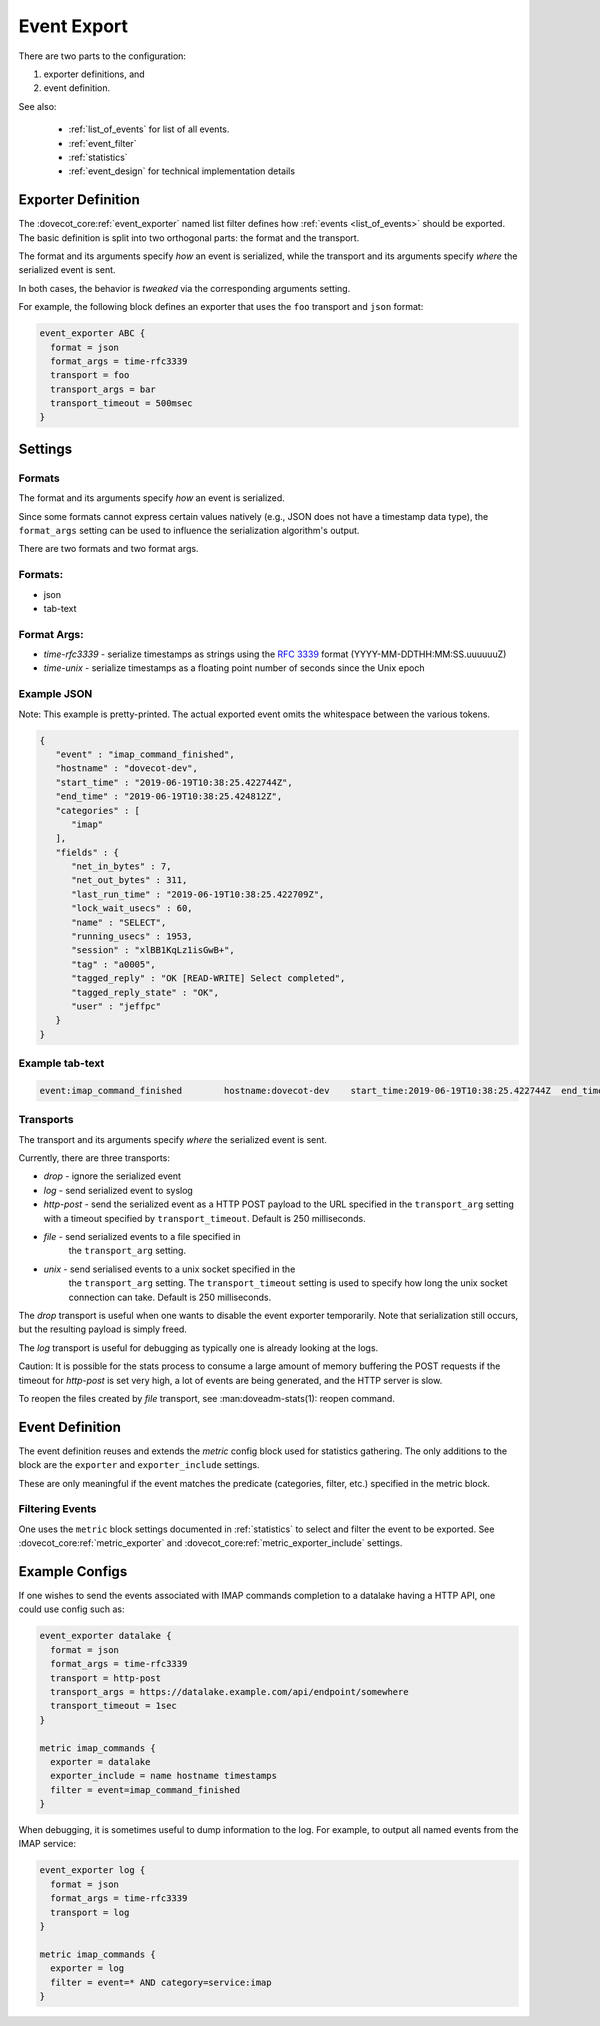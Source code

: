 .. _event_export:

=============
Event Export
=============

.. dovecotadded:: 2.3.7


There are two parts to the configuration: 

(1) exporter definitions, and 

(2) event definition.

See also:

 * :ref:`list_of_events` for list of all events.
 * :ref:`event_filter`
 * :ref:`statistics`
 * :ref:`event_design` for technical implementation details

Exporter Definition
===================

The :dovecot_core:ref:`event_exporter` named list filter defines how
:ref:`events <list_of_events>` should be exported. The basic definition is
split into two orthogonal parts: the format and the transport.

The format and its arguments specify *how* an event is serialized, while the
transport and its arguments specify *where* the serialized event is sent.

In both cases, the behavior is `tweaked` via the corresponding arguments
setting.

For example, the following block defines an exporter that uses the ``foo``
transport and ``json`` format:

.. code-block:: none

   event_exporter ABC {
     format = json
     format_args = time-rfc3339
     transport = foo
     transport_args = bar
     transport_timeout = 500msec
   }

Settings
========

.. dovecot_core:setting:: event_exporter
   :values: @named_list_filter

   Creates a new event exporter. The filter name refers to the
   :dovecot_core:ref:`event_exporter_name` setting.


.. dovecot_core:setting:: event_exporter_name
   :values: @string

   Name of the event exporter. It is referred by the
   :dovecot_core:ref:`metric_exporter` settings.


.. dovecot_core:setting:: event_exporter_transport
   :values: @string

   The transport to use. See :ref:`event_exporter_transports`.


.. dovecot_core:setting:: event_exporter_transport_args
   :values: @string

   The transport arguments to use. See :ref:`event_exporter_transports`.


.. dovecot_core:setting:: event_exporter_transport_timeout
   :values: @time_msecs

   Abort the http-post request after this timeout.


.. dovecot_core:setting:: event_exporter_format
   :values: @string

   Format used for serializing the event. See
   :ref:`event_exporter_formats`.


.. dovecot_core:setting:: event_exporter_format_args
   :values: @string

   Format-specific arguments used for serializing the event. See
   :ref:`event_exporter_formats`.


.. _event_exporter_formats:

Formats
^^^^^^^

The format and its arguments specify *how* an event is serialized.

Since some formats cannot express certain values natively (e.g., JSON does not
have a timestamp data type), the ``format_args`` setting can be used to
influence the serialization algorithm's output.

There are two formats and two format args.

Formats:
^^^^^^^^
* json
* tab-text

Format Args:
^^^^^^^^^^^^

* `time-rfc3339` - serialize timestamps as strings using the :rfc:`3339` format
  (YYYY-MM-DDTHH:MM:SS.uuuuuuZ)
* `time-unix` - serialize timestamps as a floating point number of seconds
  since the Unix epoch

Example JSON
^^^^^^^^^^^^

Note: This example is pretty-printed.  The actual exported event omits the
whitespace between the various tokens.

.. code-block:: JSON

   {
      "event" : "imap_command_finished",
      "hostname" : "dovecot-dev",
      "start_time" : "2019-06-19T10:38:25.422744Z",
      "end_time" : "2019-06-19T10:38:25.424812Z",
      "categories" : [
         "imap"
      ],
      "fields" : {
         "net_in_bytes" : 7,
         "net_out_bytes" : 311,
         "last_run_time" : "2019-06-19T10:38:25.422709Z",
         "lock_wait_usecs" : 60,
         "name" : "SELECT",
         "running_usecs" : 1953,
         "session" : "xlBB1KqLz1isGwB+",
         "tag" : "a0005",
         "tagged_reply" : "OK [READ-WRITE] Select completed",
         "tagged_reply_state" : "OK",
         "user" : "jeffpc"
      }
   }

Example tab-text
^^^^^^^^^^^^^^^^

.. code-block:: none

   event:imap_command_finished        hostname:dovecot-dev    start_time:2019-06-19T10:38:25.422744Z  end_time:2019-06-19T10:38:25.424812Z    category:imap   field:user=jeffpc       field:session=xlBB1KqLz1isGwB+  field:tag=a0005 field:cmd_name=SELECT       field:tagged_reply_state=OK     field:tagged_reply=OK [READ-WRITE] Select completed     field:last_run_time=2019-06-19T10:38:25.422709Z field:running_usecs=1953        field:lock_wait_usecs=60        field:net_in_bytes=7        field:net_out_bytes=311

.. _event_exporter_transports:

Transports
^^^^^^^^^^

The transport and its arguments specify *where* the serialized event is sent.

Currently, there are three transports:

* `drop` - ignore the serialized event
* `log` - send serialized event to syslog
* `http-post` - send the serialized event as a HTTP POST payload to the URL
  specified in the ``transport_arg`` setting with a timeout specified by
  ``transport_timeout``. Default is 250 milliseconds.
* `file` - send serialized events to a file specified in
   the ``transport_arg`` setting.
* `unix` - send serialised events to a unix socket specified in the
    the ``transport_arg`` setting. The ``transport_timeout`` setting is
    used to specify how long the unix socket connection can take.
    Default is 250 milliseconds.

The `drop` transport is useful when one wants to disable the event exporter
temporarily.  Note that serialization still occurs, but the resulting
payload is simply freed.

The `log` transport is useful for debugging as typically one is already
looking at the logs.

Caution: It is possible for the stats process to consume a large amount of
memory buffering the POST requests if the timeout for `http-post` is set
very high, a lot of events are being generated, and the HTTP server is slow.

To reopen the files created by `file` transport, see :man:doveadm-stats(1):
reopen command.

Event Definition
================

The event definition reuses and extends the `metric` config block used for
statistics gathering.  The only additions to the block are the ``exporter`` and
``exporter_include`` settings.

These are only meaningful if the event matches the predicate (categories,
filter, etc.) specified in the metric block.

.. _filtering-events-label:

Filtering Events
^^^^^^^^^^^^^^^^

One uses the ``metric`` block settings documented in :ref:`statistics` to
select and filter the event to be exported. See
:dovecot_core:ref:`metric_exporter` and
:dovecot_core:ref:`metric_exporter_include` settings.

Example Configs
===============

If one wishes to send the events associated with IMAP commands completion to
a datalake having a HTTP API, one could use config such as:

.. code-block:: none

   event_exporter datalake {
     format = json
     format_args = time-rfc3339
     transport = http-post
     transport_args = https://datalake.example.com/api/endpoint/somewhere
     transport_timeout = 1sec
   }
   
   metric imap_commands {
     exporter = datalake
     exporter_include = name hostname timestamps
     filter = event=imap_command_finished
   }


When debugging, it is sometimes useful to dump information to the log.
For example, to output all named events from the IMAP service:

.. code-block:: none

   event_exporter log {
     format = json
     format_args = time-rfc3339
     transport = log
   }
   
   metric imap_commands {
     exporter = log
     filter = event=* AND category=service:imap
   }
